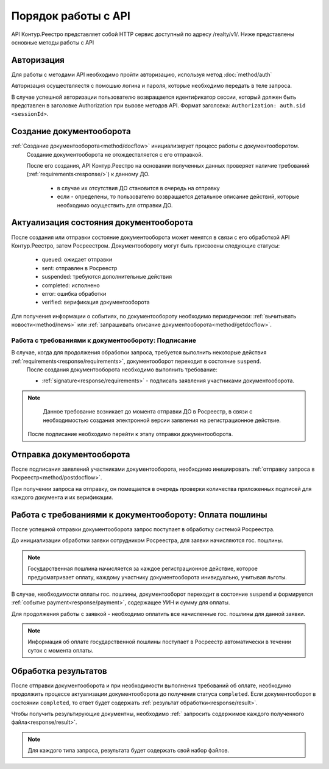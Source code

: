 #############
Порядок работы с API
#############
API Контур.Реестро представляет собой HTTP сервис доступный по адресу /realty/v1/. 
Ниже представлены основные методы работы с API 

*************
Авторизация
*************

Для работы с методами API необходимо пройти авторизацию, используя метод :doc:`method/auth`

Авторизация осуществляестя с помошью логина и пароля, которые необходимо передать в теле запроса. 

В случае успешной авторизации пользователю возвращается идентификатор сессии, который должен быть представлен в заголовке Authorization при вызове методов API.
Формат заголовка: ``Authorization: auth.sid <sessionId>``.

*************
Создание документооборота
*************


:ref:`Создание документооборота<method/docflow>` инициализирует процесс работы с документооборотом.
 Создание документооборота не отождествляется с его отправкой. 

 После его создания, API  Контур.Реестро на основании полученных данных проверяет наличие требований (:ref:`requirements<response/>`)  к данному ДО. 
  
  * в случае их отсутствия ДО становится в очередь на отправку
  * если - определены, то пользователю возвращается детальное описание действий, которые необходимо осуществить для отправки ДО.


*************
Актуализация состояния документооборота
*************

После создания или отправки состояние документооборота может менятся в связи с его обработкой API Контур.Реестро, затем  Росреестром.
Документообороту могут быть присвоены следующие статусы:

    * queued: ожидает отправки
    * sent: отправлен в Росреестр
    * suspended: требуются дополнительные действия 
    * completed: исполнено
    * error: ошибка обработки
    * verified: верификация документооборота

Для получения информации о событиях, по документообороту необходимо периодически: 
:ref:`вычитывать новости<method/news>` или :ref:`запрашивать описание документооборота<method/getdocflow>`. 

===========
Работа с требованиями к документообороту: Подписание
===========

В случае, когда для продолжения обработки запроса, требуется выполнить некоторые действия :ref:`requirements<response/requirements>`, документооборот переходит в состояние ``suspend``.
 После создания документооборота необходимо выполнить требование:

 * :ref:`signature<response/requirements>` -  подписать заявления участниками документооборота. 

.. note::
   Данное требование возникает до момента отправки ДО в Росреестр, в связи c необходимостью создания электронной версии заявления на регистрационное действие.
 
 После подписание необходимо перейти к этапу отправки документооборота.

*************
Отправка документооборота
*************

После подписания заявлений участниками документооборота, необходимо инициировать :ref:`отправку запроса в Росреестр<method/postdocflow>`.

При получении запроса на отправку, он помещается в очередь проверки количества приложенных подписей для каждого документа и их верификации.

.. warning::.. 
   В случае если подписей недостаточно, либо они не корректны, то будет сгенерировано событие, содержащее описание соответствующей ошибки.

*************
Работа с требованиями к документообороту: Оплата пошлины
*************

После успешной отправки документооборота запрос поступает в обработку системой Росреестра.

До инициализации обработки заявки сотрудником Росреестра, для заявки начисляются гос. пошлины. 

.. note::
   Государственная пошлина начисляется за каждое регистрационное действие, которое предусматривает оплату, каждому участнику документооборота инивидуально, учитывая льготы. 

В случае, необходимости оплаты гос. пошлины, документооборот переходит в состояние ``suspend`` и  формируется :ref:`событие payment<response/payment>`, содержащее УИН и сумму для оплаты.

Для продолжения работы с заявкой - необходимо оплатить все начисленные гос. пошлины для данной заявки. 

.. note::
   Информация об оплате государственной пошлины поступает в Росреестр автоматически в течении суток с момента оплаты.

*************
Обработка результатов
*************

После отправки документооборота и при необходимости выполнения требований об оплате, необходимо продолжить процессе актуализации документооборота до получения статуса ``completed``.
Если документооборот в состоянии ``completed``, то ответ будет содержать :ref:`результат обработки<response/result>`.

Чтобы получить результирующие документны, необходимо :ref:` запросить содержимое каждого полученного файла<response/result>`.

.. note::
   Для каждого типа запроса, результата будет содержать свой набор файлов. 





